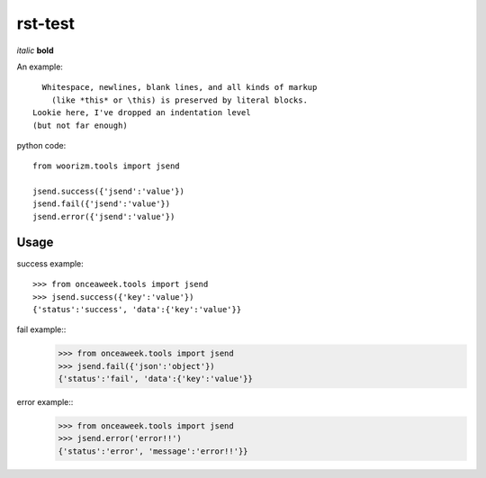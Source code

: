 rst-test
========

*italic* **bold**

An example::

    Whitespace, newlines, blank lines, and all kinds of markup
      (like *this* or \this) is preserved by literal blocks.
  Lookie here, I've dropped an indentation level
  (but not far enough)

python code::
 
 from woorizm.tools import jsend
 
 jsend.success({'jsend':'value'})
 jsend.fail({'jsend':'value'})
 jsend.error({'jsend':'value'})

 
Usage
-----
success example::
 
 >>> from onceaweek.tools import jsend
 >>> jsend.success({'key':'value'})
 {'status':'success', 'data':{'key':'value'}}
 
fail example::
 >>> from onceaweek.tools import jsend
 >>> jsend.fail({'json':'object'})
 {'status':'fail', 'data':{'key':'value'}}
 
error example::
 >>> from onceaweek.tools import jsend
 >>> jsend.error('error!!')
 {'status':'error', 'message':'error!!'}}
 
